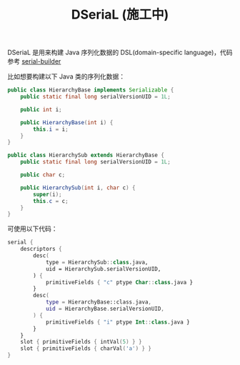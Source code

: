 #+TITLE: DSeriaL (施工中)

DSeriaL 是用来构建 Java 序列化数据的 DSL(domain-specific language)，代码参考 [[https://github.com/Marcono1234/serial-builder][serial-builder]]

比如想要构建以下 Java 类的序列化数据：
#+begin_src java
public class HierarchyBase implements Serializable {
    public static final long serialVersionUID = 1L;

    public int i;

    public HierarchyBase(int i) {
        this.i = i;
    }
}

public class HierarchySub extends HierarchyBase {
    public static final long serialVersionUID = 1L;

    public char c;

    public HierarchySub(int i, char c) {
        super(i);
        this.c = c;
    }
}
#+end_src

可使用以下代码：
#+begin_src kotlin
serial {
    descriptors {
        desc(
            type = HierarchySub::class.java,
            uid = HierarchySub.serialVersionUID,
        ) {
            primitiveFields { "c" ptype Char::class.java }
        }
        desc(
            type = HierarchyBase::class.java,
            uid = HierarchyBase.serialVersionUID,
        ) {
            primitiveFields { "i" ptype Int::class.java }
        }
    }
    slot { primitiveFields { intVal(5) } }
    slot { primitiveFields { charVal('a') } }
}
#+end_src
